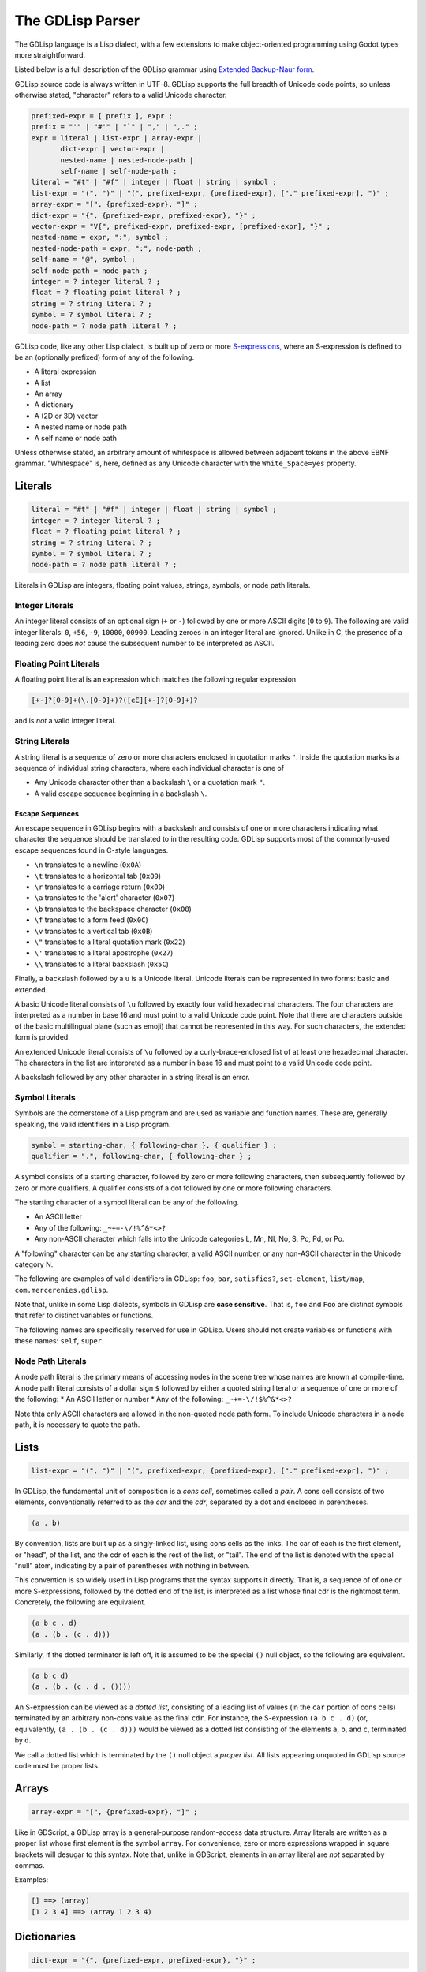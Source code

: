
The GDLisp Parser
=================

The GDLisp language is a Lisp dialect, with a few extensions to make
object-oriented programming using Godot types more straightforward.

Listed below is a full description of the GDLisp grammar using
`Extended Backup-Naur form
<https://en.wikipedia.org/wiki/Extended_Backus%E2%80%93Naur_form>`_.

GDLisp source code is always written in UTF-8. GDLisp supports the
full breadth of Unicode code points, so unless otherwise stated,
"character" refers to a valid Unicode character.

.. code-block:: ebnf

   prefixed-expr = [ prefix ], expr ;
   prefix = "'" | "#'" | "`" | "," | ",." ;
   expr = literal | list-expr | array-expr |
          dict-expr | vector-expr |
          nested-name | nested-node-path |
          self-name | self-node-path ;
   literal = "#t" | "#f" | integer | float | string | symbol ;
   list-expr = "(", ")" | "(", prefixed-expr, {prefixed-expr}, ["." prefixed-expr], ")" ;
   array-expr = "[", {prefixed-expr}, "]" ;
   dict-expr = "{", {prefixed-expr, prefixed-expr}, "}" ;
   vector-expr = "V{", prefixed-expr, prefixed-expr, [prefixed-expr], "}" ;
   nested-name = expr, ":", symbol ;
   nested-node-path = expr, ":", node-path ;
   self-name = "@", symbol ;
   self-node-path = node-path ;
   integer = ? integer literal ? ;
   float = ? floating point literal ? ;
   string = ? string literal ? ;
   symbol = ? symbol literal ? ;
   node-path = ? node path literal ? ;

GDLisp code, like any other Lisp dialect, is built up of zero or more
`S-expressions <https://en.wikipedia.org/wiki/S-expression>`_, where
an S-expression is defined to be an (optionally prefixed) form of any
of the following.

* A literal expression
* A list
* An array
* A dictionary
* A (2D or 3D) vector
* A nested name or node path
* A self name or node path

Unless otherwise stated, an arbitrary amount of whitespace is allowed
between adjacent tokens in the above EBNF grammar. "Whitespace" is,
here, defined as any Unicode character with the ``White_Space=yes``
property.

Literals
--------

.. code-block:: ebnf

   literal = "#t" | "#f" | integer | float | string | symbol ;
   integer = ? integer literal ? ;
   float = ? floating point literal ? ;
   string = ? string literal ? ;
   symbol = ? symbol literal ? ;
   node-path = ? node path literal ? ;

Literals in GDLisp are integers, floating point values, strings,
symbols, or node path literals.

Integer Literals
^^^^^^^^^^^^^^^^

An integer literal consists of an optional sign (``+`` or ``-``)
followed by one or more ASCII digits (``0`` to ``9``). The following
are valid integer literals: ``0``, ``+56``, ``-9``, ``10000``,
``00900``. Leading zeroes in an integer literal are ignored. Unlike in
C, the presence of a leading zero does *not* cause the subsequent
number to be interpreted as ASCII.

Floating Point Literals
^^^^^^^^^^^^^^^^^^^^^^^

A floating point literal is an expression which matches the following
regular expression

.. code-block:: text

   [+-]?[0-9]+(\.[0-9]+)?([eE][+-]?[0-9]+)?

and is *not* a valid integer literal.

String Literals
^^^^^^^^^^^^^^^

A string literal is a sequence of zero or more characters enclosed in
quotation marks ``"``. Inside the quotation marks is a sequence of
individual string characters, where each individual character is one
of

* Any Unicode character other than a backslash ``\`` or a quotation
  mark ``"``.
* A valid escape sequence beginning in a backslash ``\``.

Escape Sequences
""""""""""""""""

An escape sequence in GDLisp begins with a backslash and consists of
one or more characters indicating what character the sequence should
be translated to in the resulting code. GDLisp supports most of the
commonly-used escape sequences found in C-style languages.

* ``\n`` translates to a newline (``0x0A``)
* ``\t`` translates to a horizontal tab (``0x09``)
* ``\r`` translates to a carriage return (``0x0D``)
* ``\a`` translates to the 'alert' character (``0x07``)
* ``\b`` translates to the backspace character (``0x08``)
* ``\f`` translates to a form feed (``0x0C``)
* ``\v`` translates to a vertical tab (``0x0B``)
* ``\"`` translates to a literal quotation mark (``0x22``)
* ``\'`` translates to a literal apostrophe (``0x27``)
* ``\\`` translates to a literal backslash (``0x5C``)

Finally, a backslash followed by a ``u`` is a Unicode literal. Unicode
literals can be represented in two forms: basic and extended.

A basic Unicode literal consists of ``\u`` followed by exactly four
valid hexadecimal characters. The four characters are interpreted as a
number in base 16 and must point to a valid Unicode code point. Note
that there are characters outside of the basic multilingual plane
(such as emoji) that cannot be represented in this way. For such
characters, the extended form is provided.

An extended Unicode literal consists of ``\u`` followed by a
curly-brace-enclosed list of at least one hexadecimal character. The
characters in the list are interpreted as a number in base 16 and must
point to a valid Unicode code point.

A backslash followed by any other character in a string literal is an
error.

Symbol Literals
^^^^^^^^^^^^^^^

Symbols are the cornerstone of a Lisp program and are used as variable
and function names. These are, generally speaking, the valid
identifiers in a Lisp program.

.. code-block:: ebnf

   symbol = starting-char, { following-char }, { qualifier } ;
   qualifier = ".", following-char, { following-char } ;

A symbol consists of a starting character, followed by zero or more
following characters, then subsequently followed by zero or more
qualifiers. A qualifier consists of a dot followed by one or more
following characters.

The starting character of a symbol literal can be any of the following.

* An ASCII letter
* Any of the following: ``_~+=-\/!%^&*<>?``
* Any non-ASCII character which falls into the Unicode categories L,
  Mn, Nl, No, S, Pc, Pd, or Po.

A "following" character can be any starting character, a valid ASCII
number, or any non-ASCII character in the Unicode category N.

The following are examples of valid identifiers in GDLisp: ``foo``,
``bar``, ``satisfies?``, ``set-element``, ``list/map``,
``com.mercerenies.gdlisp``.

Note that, unlike in some Lisp dialects, symbols in GDLisp are **case
sensitive**. That is, ``foo`` and ``Foo`` are distinct symbols that
refer to distinct variables or functions.

The following names are specifically reserved for use in GDLisp. Users
should not create variables or functions with these names: ``self``,
``super``.

Node Path Literals
^^^^^^^^^^^^^^^^^^

A node path literal is the primary means of accessing nodes in the
scene tree whose names are known at compile-time. A node path literal
consists of a dollar sign ``$`` followed by either a quoted string
literal or a sequence of one or more of the following:
* An ASCII letter or number
* Any of the following: ``_~+=-\/!$%^&*<>?``

Note thta only ASCII characters are allowed in the non-quoted node
path form. To include Unicode characters in a node path, it is
necessary to quote the path.

Lists
-----

.. code-block:: ebnf

   list-expr = "(", ")" | "(", prefixed-expr, {prefixed-expr}, ["." prefixed-expr], ")" ;

In GDLisp, the fundamental unit of composition is a *cons cell*,
sometimes called a *pair*. A cons cell consists of two elements,
conventionally referred to as the *car* and the *cdr*, separated by a
dot and enclosed in parentheses.

.. code-block:: text

  (a . b)

By convention, lists are built up as a singly-linked list, using cons
cells as the links. The car of each is the first element, or "head",
of the list, and the cdr of each is the rest of the list, or "tail".
The end of the list is denoted with the special "null" atom,
indicating by a pair of parentheses with nothing in between.

This convention is so widely used in Lisp programs that the syntax
supports it directly. That is, a sequence of of one or more
S-expressions, followed by the dotted end of the list, is interpreted
as a list whose final cdr is the rightmost term. Concretely, the
following are equivalent.

.. code-block:: text

  (a b c . d)
  (a . (b . (c . d)))

Similarly, if the dotted terminator is left off, it is assumed to be
the special ``()`` null object, so the following are equivalent.

.. code-block:: text

  (a b c d)
  (a . (b . (c . d . ())))

An S-expression can be viewed as a *dotted list*, consisting of a
leading list of values (in the ``car`` portion of cons cells)
terminated by an arbitrary non-cons value as the final ``cdr``. For
instance, the S-expression ``(a b c . d)`` (or, equivalently, ``(a .
(b . (c . d)))`` would be viewed as a dotted list consisting of the
elements ``a``, ``b``, and ``c``, terminated by ``d``.

We call a dotted list which is terminated by the ``()`` null object a
*proper list*. All lists appearing unquoted in GDLisp source code must
be proper lists.

Arrays
------

.. code-block:: ebnf

   array-expr = "[", {prefixed-expr}, "]" ;

Like in GDScript, a GDLisp array is a general-purpose random-access
data structure. Array literals are written as a proper list whose
first element is the symbol ``array``. For convenience, zero or more
expressions wrapped in square brackets will desugar to this syntax.
Note that, unlike in GDScript, elements in an array literal are *not*
separated by commas.

Examples:

.. code-block:: text

    [] ==> (array)
    [1 2 3 4] ==> (array 1 2 3 4)

Dictionaries
------------

.. code-block:: ebnf

   dict-expr = "{", {prefixed-expr, prefixed-expr}, "}" ;

A dictionary expression is a collection of an even number of
expressions, enclosed in curly braces. Like array literals, dictionary
literals are not a new form of syntax but are instead mere sugar for
something that can be expressed with only basic S-expressions. The
first element of each pair of expressions is a key and the second is a
value in the resulting dictionary. It is an error to have a
brace-enclosed collection of an *odd* number of expressions. A
dictionary literal desugars to a proper list whose first element is
the symbol ``dict``.

Examples:

.. code-block:: text

    {} ==> (dict)
    {1 2 3 4} ==> (dict 1 2 3 4)


Vectors
-------

.. code-block:: ebnf

   vector-expr = "V{", prefixed-expr, prefixed-expr, [prefixed-expr], "}" ;

Vectors are used in Godot to represent objects in 2D or 3D space. A
vector in GDLisp is constructed using the ``vector`` built-in
function. Since vectors are so ubiquitous, the syntax ``V{ ... }`` is
provided, which desugars to a call to the ``vector`` function with the
given arguments.

Nested Names
------------

.. code-block:: ebnf

   nested-name = expr, ":", symbol ;
   nested-node-path = expr, ":", node-path ;
   self-name = "@", symbol ;
   self-node-path = node-path ;

Godot is built on an single-inheritance, messaging-passing
object-oriented paradigm. This means that it's very common to call a
function *on* an object, not just an independent function that exists
in the abstract.

In GDLisp, the equivalent to the GDScript "dot" operator is the
``access-slot`` built-in special form. That is, ``foo.bar`` in
GDScript would be translated to the GDLisp ``(access-slot foo bar)``.
This is relatively awkward and verbose to write all the time, so
several shortcuts are provided. These are purely syntax sugar and are
*not* new data structures in the abstract syntax tree of the
language.

The following translations are made.

1. ``foo:bar``, with a literal colon in the middle, is translated to
   ``(access-slot foo bar)``. The left-hand side can be any
   (non-prefixed) expression, and the right-hand side must be a symbol
   literal. Note that a prefix in front of the left-hand side will be
   parsed at a lower precedence than the ``:``, so ``'a:b`` will be
   parsed as ``(quote (access-slot a b))``, not ``(access-slot
   (quote a) b)``. If the precedence is not to your liking, then you
   can always write out the S-expressions by hand rather than using
   the syntax sugar, and sometimes this is necessary in complex macro
   expansions.

2. ``foo:$bar`` translates to a function call equivalent to
   ``(foo:get-node "bar")``. Written in full generality, this is
   ``((access-slot foo get-node) "bar")``. Internally, the *actual*
   expression calls a GDLisp built-in function that allows for better
   optimization potential, but the effect is the same as long as your
   custom nodes do not override ``get-node``. The right-hand side must
   be a node path literal, either quoted or unquoted.

3. ``@bar`` translates to ``(access-slot self bar)``, or equivalently
   ``self:bar``.

4. A node path literal on its own ``$bar`` translates to a function
   call equivalent to ``((access-slot self get-node) "bar")``. As with
   the nested form, ``@$bar`` does not *literally* translate to the
   latter, instead factoring through a GDLisp middleman for
   optimization purposes.

Prefixes
--------

.. code-block:: ebnf

   prefixed-expr = [ prefix ], expr ;
   prefix = "'" | "#'" | "`" | "," | ",." ;

Expressions, in general, can have a single prefix applied to them.
Each prefix is mere syntax sugar for some slightly more complicated
S-expression form. The semantics of these forms are explained in
future sections, but the translations are defined here.

* ``'foo`` translates to ``(quote foo)``

* ``#'foo`` translates to ``(function foo)``

* ```foo`` translates to ``(quasiquote foo)``

* ``,foo`` translates to ``(unquote foo)``

* ``,.foo`` translates to ``(unquote-spliced foo)``

Comments
--------

There are two types of comments in GDLisp. Both are ignored entirely
by the implementation and will *not* be present in the compiled
GDScript code.

Line comments begin with a semicolon ``;`` and continue until the next
carriage return or linefeed character, or until the end of the file.
Conventionally, line comments which occupy the *entire* line will be
written with two semicolons, so it's common to see a pair of
semicolons denote a line comment. But this is merely a convention and
is, as far as the GDLisp parser is concerned, an irrelevant
distinction.

Block comments begin with ``#|`` and continue until the next ``|#``.
Note that block comments cannot be nested, so additional leading
sequences of ``#|`` inside a block comment will be ignored, not paired
off against matching delimiters.
